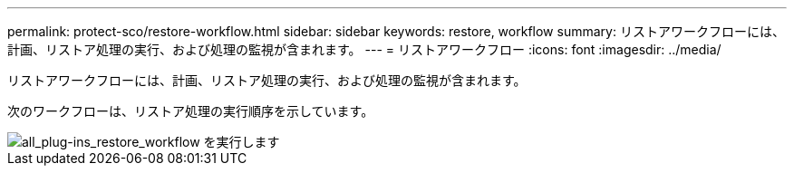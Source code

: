 ---
permalink: protect-sco/restore-workflow.html 
sidebar: sidebar 
keywords: restore, workflow 
summary: リストアワークフローには、計画、リストア処理の実行、および処理の監視が含まれます。 
---
= リストアワークフロー
:icons: font
:imagesdir: ../media/


[role="lead"]
リストアワークフローには、計画、リストア処理の実行、および処理の監視が含まれます。

次のワークフローは、リストア処理の実行順序を示しています。

image::../media/all_plug_ins_restore_workflow.png[all_plug-ins_restore_workflow を実行します]

